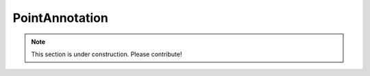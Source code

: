 ===============
PointAnnotation
===============

.. note:: This section is under construction. Please contribute!
